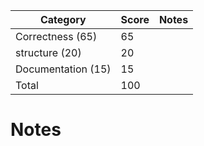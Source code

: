 | Category            | Score | Notes |
|---------------------+-------+-------|
| Correctness  (65)   |    65 |       |
|---------------------+-------+-------|
| structure (20)      |    20 |       |
| Documentation  (15) |    15 |       |
|---------------------+-------+-------|
| Total               |   100 |       |
#+TBLFM: @>$2=vsum(@2..@-1)
* Notes 
